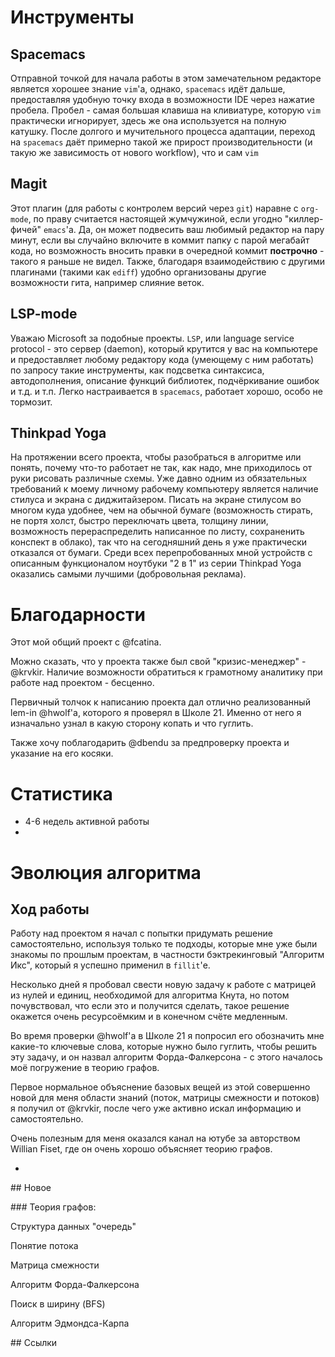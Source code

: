 # lem_in

* Инструменты

** Spacemacs

   Отправной точкой для начала работы в этом замечательном редакторе является хорошее знание =vim='а, однако, =spacemacs= идёт дальше, предоставляя удобную точку входа в возможности IDE через нажатие пробела.
   Пробел - самая большая клавиша на кливиатуре, которую =vim= практически игнорирует, здесь же она используется на полную катушку.
   После долгого и мучительного процесса адаптации, переход на =spacemacs= даёт примерно такой же прирост производительности (и такую же зависимость от нового workflow), что и сам =vim=

** Magit

   Этот плагин (для работы с контролем версий через =git=) наравне с =org-mode=, по праву считается настоящей жумчужиной, если угодно "киллер-фичей" =emacs='а.
   Да, он может подвесить ваш любимый редактор на пару минут, если вы случайно включите в коммит папку с парой мегабайт кода, но возможность вносить правки в очередной коммит *построчно* - такого я раньше не видел.
   Также, благодаря взаимодействию с другими плагинами (такими как =ediff=) удобно организованы другие возможности гита, например слияние веток.

** LSP-mode

   Уважаю Microsoft за подобные проекты. =LSP=, или language service protocol - это сервер (daemon), который крутится у вас на компьютере и предоставляет любому редактору кода (умеющему с ним работать) по запросу такие инструменты, как подсветка синтаксиса, автодополнения, описание функций библиотек, подчёркивание ошибок и т.д. и т.п.
   Легко настраивается в =spacemacs=, работает хорошо, особо не тормозит.

** Thinkpad Yoga

   На протяжении всего проекта, чтобы разобраться в алгоритме или понять, почему что-то работает не так, как надо, мне приходилось от руки рисовать различные схемы.
   Уже давно одним из обязательных требований к моему личному рабочему компьютеру является наличие стилуса и экрана с диджитайзером. Писать на экране стилусом во многом куда удобнее, чем на обычной бумаге (возможность стирать, не портя холст, быстро переключать цвета, толщину линии, возможность перераспределить написанное по листу, сохраненить конспект в облако), так что на сегодняшний день я уже практически отказался от бумаги.
   Среди всех перепробованных мной устройств с описанным функционалом ноутбуки "2 в 1" из серии Thinkpad Yoga оказались самыми лучшими (добровольная реклама).


* Благодарности

  Этот мой общий проект с @fcatina.

  Можно сказать, что у проекта также был свой "кризис-менеджер" - @krvkir. Наличие возможности обратиться к грамотному аналитику при работе над проектом - бесценно.

  Первичный толчок к написанию проекта дал отлично реализованный lem-in @hwolf'а, которого я проверял в Школе 21. Именно от него я изначально узнал в какую сторону копать и что гуглить.

  Также хочу поблагодарить @dbendu за предпроверку проекта и указание на его косяки.


* Статистика

- 4-6 недель активной работы
-

* Эволюция алгоритма

** Ход работы

   Работу над проектом я начал с попытки придумать решение самостоятельно, используя только те подходы, которые мне уже были знакомы по прошлым проектам, в частности бэктрекинговый "Алгоритм Икс", который я успешно применил в =fillit='е.

   Несколько дней я пробовал свести новую задачу к работе с матрицей из нулей и единиц, необходимой для алгоритма Кнута, но потом почувствовал, что если это и получится сделать, такое решение окажется очень ресурсоёмким и в конечном счёте медленным.

   Во время проверки @hwolf'а в Школе 21 я попросил его обозначить мне какие-то ключевые слова, которые нужно было гуглить, чтобы решить эту задачу, и он назвал алгоритм Форда-Фалкерсона - с этого началось моё погружение в теорию графов.

   Первое нормальное объяснение базовых вещей из этой совершенно новой для меня области знаний (поток, матрицы смежности и потоков) я получил от @krvkir, после чего уже активно искал информацию и самостоятельно.

   Очень полезным для меня оказался канал на ютубе за авторством Willian Fiset, где он очень хорошо объясняет теорию графов.

-

## Новое

### Теория графов:

Структура данных "очередь"

Понятие потока

Матрица смежности

Алгоритм Форда-Фалкерсона

Поиск в ширину (BFS)

Алгоритм Эдмондса-Карпа

## Ссылки
